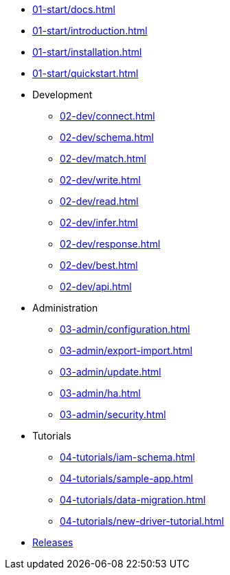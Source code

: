 * xref:01-start/docs.adoc[]
* xref:01-start/introduction.adoc[]
* xref:01-start/installation.adoc[]
* xref:01-start/quickstart.adoc[]

* Development
** xref:02-dev/connect.adoc[]
** xref:02-dev/schema.adoc[]
** xref:02-dev/match.adoc[]
** xref:02-dev/write.adoc[]
** xref:02-dev/read.adoc[]
** xref:02-dev/infer.adoc[]
** xref:02-dev/response.adoc[]
** xref:02-dev/best.adoc[]
** xref:02-dev/api.adoc[]

* Administration
** xref:03-admin/configuration.adoc[]
** xref:03-admin/export-import.adoc[]
** xref:03-admin/update.adoc[]
** xref:03-admin/ha.adoc[]
** xref:03-admin/security.adoc[]

* Tutorials
** xref:04-tutorials/iam-schema.adoc[]
** xref:04-tutorials/sample-app.adoc[]
** xref:04-tutorials/data-migration.adoc[]
** xref:04-tutorials/new-driver-tutorial.adoc[]

//.Resources
* xref:resources:downloads.adoc[Releases]

